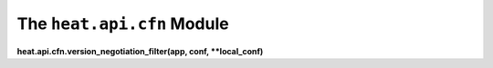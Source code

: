 
The ``heat.api.cfn`` Module
===========================

**heat.api.cfn.version_negotiation_filter(app, conf, **local_conf)**
